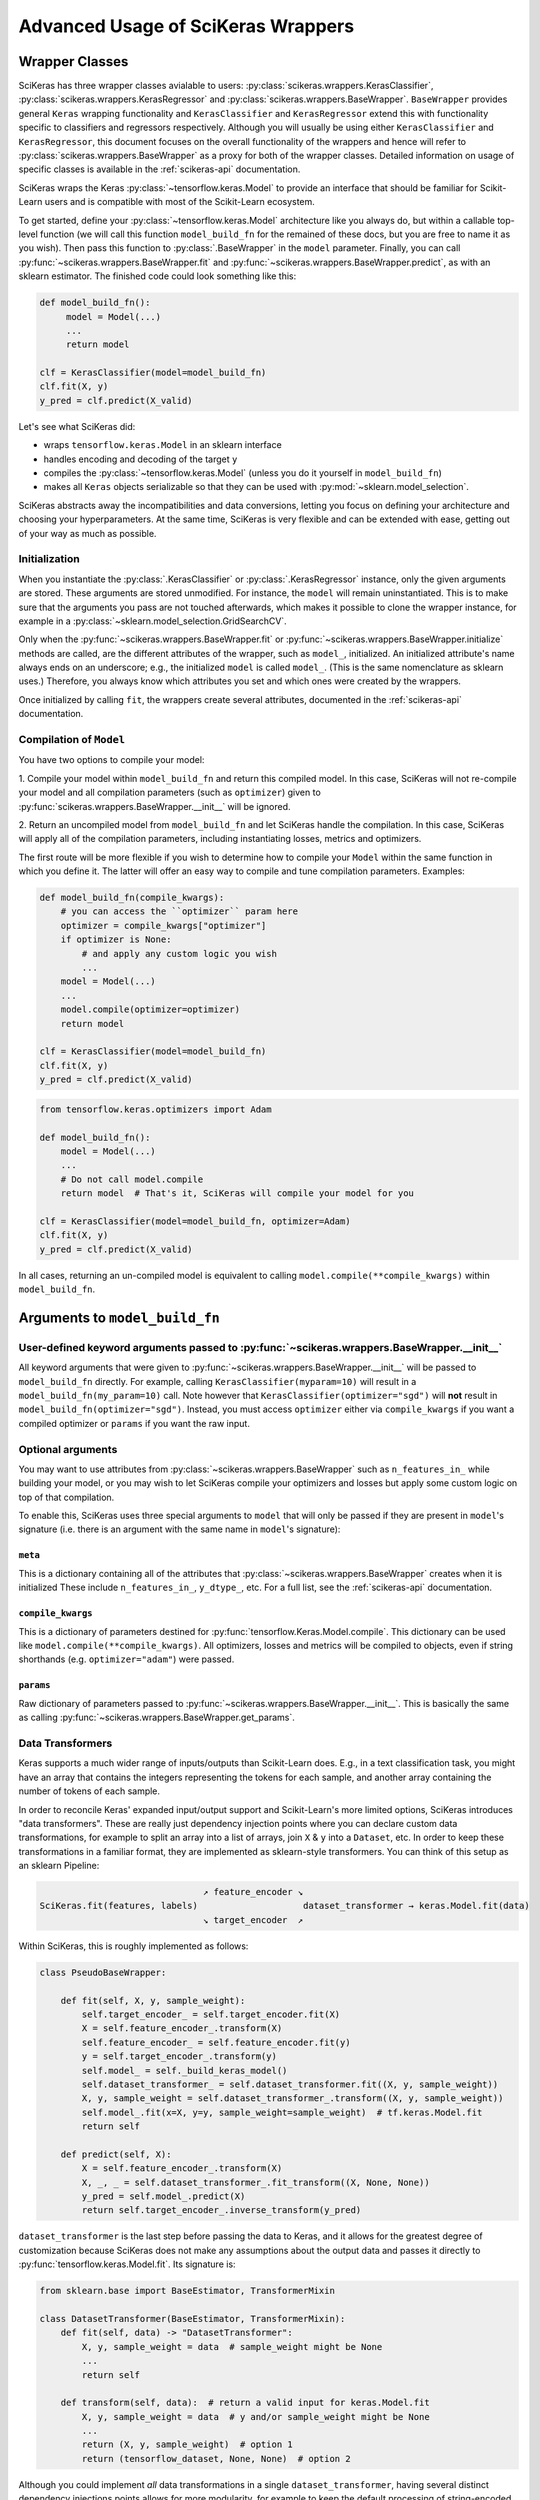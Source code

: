 ===================================
Advanced Usage of SciKeras Wrappers
===================================

Wrapper Classes
---------------

SciKeras has three wrapper classes avialable to
users: :py:class:`scikeras.wrappers.KerasClassifier`,
:py:class:`scikeras.wrappers.KerasRegressor` and
:py:class:`scikeras.wrappers.BaseWrapper`. ``BaseWrapper`` provides general ``Keras`` wrapping functionality and
``KerasClassifier`` and ``KerasRegressor`` extend this with functionality
specific to classifiers and regressors respectively. Although you will
usually be using either ``KerasClassifier`` and ``KerasRegressor``, this document focuses
on the overall functionality of the wrappers and hence will refer to 
:py:class:`scikeras.wrappers.BaseWrapper` as a proxy for both of the wrapper classes.
Detailed information on usage of specific classes is available in the
:ref:`scikeras-api` documentation.

SciKeras wraps the Keras :py:class:`~tensorflow.keras.Model` to
provide an interface that should be familiar for Scikit-Learn users and is compatible
with most of the Scikit-Learn ecosystem.

To get started, define your :py:class:`~tensorflow.keras.Model` architecture like you always do,
but within a callable top-level function (we will call this function ``model_build_fn`` for
the remained of these docs, but you are free to name it as you wish).
Then pass this function to :py:class:`.BaseWrapper` in the ``model`` parameter.
Finally, you can call :py:func:`~scikeras.wrappers.BaseWrapper.fit`
and :py:func:`~scikeras.wrappers.BaseWrapper.predict`, as with an sklearn
estimator. The finished code could look something like this:

.. code:: python

    def model_build_fn():
         model = Model(...)
         ...
         return model

    clf = KerasClassifier(model=model_build_fn)
    clf.fit(X, y)
    y_pred = clf.predict(X_valid)

Let's see what SciKeras did:

- wraps ``tensorflow.keras.Model`` in an sklearn interface
- handles encoding and decoding of the target ``y``
- compiles the :py:class:`~tensorflow.keras.Model` (unless you do it yourself in ``model_build_fn``)
- makes all ``Keras`` objects serializable so that they can be used with :py:mod:`~sklearn.model_selection`.

SciKeras abstracts away the incompatibilities and data conversions,
letting you focus on defining your architecture and
choosing your hyperparameters.
At the same time, SciKeras is very flexible and can be
extended with ease, getting out of your way as much as possible.

Initialization
^^^^^^^^^^^^^^

When you instantiate the :py:class:`.KerasClassifier` or
:py:class:`.KerasRegressor` instance, only the given arguments are stored.
These arguments are stored unmodified. For instance, the ``model`` will
remain uninstantiated. This is to make sure that the arguments you
pass are not touched afterwards, which makes it possible to clone the
wrapper instance, for example in a :py:class:`~sklearn.model_selection.GridSearchCV`.

Only when the :py:func:`~scikeras.wrappers.BaseWrapper.fit` or
:py:func:`~scikeras.wrappers.BaseWrapper.initialize` methods are called, are the
different attributes of the wrapper, such as ``model_``, initialized.
An initialized attribute's name always ends on an underscore; e.g., the
initialized ``model`` is called ``model_``. (This is the same
nomenclature as sklearn uses.) Therefore, you always know which
attributes you set and which ones were created by the wrappers.

Once initialized by calling ``fit``, the wrappers create several attributes,
documented in the :ref:`scikeras-api` documentation.

Compilation of ``Model``
^^^^^^^^^^^^^^^^^^^^^^^^

You have two options to compile your model:

1. Compile your model within ``model_build_fn`` and return this
compiled model. In this case, SciKeras will not re-compile your model
and all compilation parameters (such as ``optimizer``) given to
:py:func:`scikeras.wrappers.BaseWrapper.__init__` will be ignored.

2. Return an uncompiled model from ``model_build_fn`` and let
SciKeras handle the compilation. In this case, SciKeras will
apply all of the compilation parameters, including instantiating
losses, metrics and optimizers.

The first route will be more flexible if you wish to determine how to compile
your ``Model`` within the same function in which you define it. The latter will
offer an easy way to compile and tune compilation parameters. Examples:

.. code:: python

    def model_build_fn(compile_kwargs):
        # you can access the ``optimizer`` param here
        optimizer = compile_kwargs["optimizer"]
        if optimizer is None:
            # and apply any custom logic you wish
            ...
        model = Model(...)
        ...
        model.compile(optimizer=optimizer)
        return model

    clf = KerasClassifier(model=model_build_fn)
    clf.fit(X, y)
    y_pred = clf.predict(X_valid)

.. code:: python

    from tensorflow.keras.optimizers import Adam

    def model_build_fn():
        model = Model(...)
        ...
        # Do not call model.compile
        return model  # That's it, SciKeras will compile your model for you

    clf = KerasClassifier(model=model_build_fn, optimizer=Adam)
    clf.fit(X, y)
    y_pred = clf.predict(X_valid)


In all cases, returning an un-compiled model is equivalent to
calling ``model.compile(**compile_kwargs)`` within ``model_build_fn``.


Arguments to ``model_build_fn``
-------------------------------

User-defined keyword arguments passed to :py:func:`~scikeras.wrappers.BaseWrapper.__init__`
^^^^^^^^^^^^^^^^^^^^^^^^^^^^^^^^^^^^^^^^^^^^^^^^^^^^^^^^^^^^^^^^^^^^^^^^^^^^^^^^^^^^^^^^^^^^
All keyword arguments that were given to :py:func:`~scikeras.wrappers.BaseWrapper.__init__`
will be passed to ``model_build_fn`` directly.
For example, calling ``KerasClassifier(myparam=10)`` will result in a
``model_build_fn(my_param=10)`` call.
Note however that ``KerasClassifier(optimizer="sgd")`` will **not** result in
``model_build_fn(optimizer="sgd")``. Instead, you must access ``optimizer`` either
via ``compile_kwargs`` if you want a compiled optimizer
or ``params`` if you want the raw input.

Optional arguments
^^^^^^^^^^^^^^^^^^

You may want to use attributes from
:py:class:`~scikeras.wrappers.BaseWrapper` such as ``n_features_in_`` while building
your model, or you may wish to let SciKeras compile your optimizers and losses
but apply some custom logic on top of that compilation.

To enable this, SciKeras uses three special arguments to ``model`` that will only
be passed if they are present in ``model``'s signature (i.e. there is an argument
with the same name in ``model``'s signature):

``meta``
++++++++
This is a dictionary containing all of the attributes that
:py:class:`~scikeras.wrappers.BaseWrapper` creates when it is initialized
These include ``n_features_in_``, ``y_dtype_``, etc. For a full list,
see the :ref:`scikeras-api` documentation.

``compile_kwargs``
++++++++++++++++++++++++
This is a dictionary of parameters destined for :py:func:`tensorflow.Keras.Model.compile`.
This dictionary can be used like ``model.compile(**compile_kwargs)``.
All optimizers, losses and metrics will be compiled to objects,
even if string shorthands (e.g. ``optimizer="adam"``) were passed.

``params``
++++++++++++++++++++++++
Raw dictionary of parameters passed to :py:func:`~scikeras.wrappers.BaseWrapper.__init__`.
This is basically the same as calling :py:func:`~scikeras.wrappers.BaseWrapper.get_params`.


Data Transformers
^^^^^^^^^^^^^^^^^

Keras supports a much wider range of inputs/outputs than Scikit-Learn does. E.g.,
in a text classification task, you might have an array that contains
the integers representing the tokens for each sample, and another
array containing the number of tokens of each sample.

In order to reconcile Keras' expanded input/output support and Scikit-Learn's more
limited options, SciKeras introduces "data transformers". These are really just
dependency injection points where you can declare custom data transformations,
for example to split an array into a list of arrays, join ``X`` & ``y`` into a ``Dataset``, etc.
In order to keep these transformations in a familiar format, they are implemented as
sklearn-style transformers. You can think of this setup as an sklearn Pipeline:

.. code-block::

                                   ↗ feature_encoder ↘
    SciKeras.fit(features, labels)                    dataset_transformer → keras.Model.fit(data)
                                   ↘ target_encoder  ↗ 


Within SciKeras, this is roughly implemented as follows:

.. code:: python

    class PseudoBaseWrapper:

        def fit(self, X, y, sample_weight):
            self.target_encoder_ = self.target_encoder.fit(X)
            X = self.feature_encoder_.transform(X)
            self.feature_encoder_ = self.feature_encoder.fit(y)
            y = self.target_encoder_.transform(y)
            self.model_ = self._build_keras_model()
            self.dataset_transformer_ = self.dataset_transformer.fit((X, y, sample_weight))
            X, y, sample_weight = self.dataset_transformer_.transform((X, y, sample_weight))
            self.model_.fit(x=X, y=y, sample_weight=sample_weight)  # tf.keras.Model.fit
            return self

        def predict(self, X):
            X = self.feature_encoder_.transform(X)
            X, _, _ = self.dataset_transformer_.fit_transform((X, None, None))
            y_pred = self.model_.predict(X)
            return self.target_encoder_.inverse_transform(y_pred)


``dataset_transformer`` is the last step before passing the data to Keras, and it allows for the greatest
degree of customization because SciKeras does not make any assumptions about the output data
and passes it directly to :py:func:`tensorflow.keras.Model.fit`.
Its signature is:

.. code:: python

    from sklearn.base import BaseEstimator, TransformerMixin

    class DatasetTransformer(BaseEstimator, TransformerMixin):
        def fit(self, data) -> "DatasetTransformer":
            X, y, sample_weight = data  # sample_weight might be None
            ...
            return self

        def transform(self, data):  # return a valid input for keras.Model.fit
            X, y, sample_weight = data  # y and/or sample_weight might be None
            ...
            return (X, y, sample_weight)  # option 1
            return (tensorflow_dataset, None, None)  # option 2


Although you could implement *all* data transformations in a single ``dataset_transformer``,
having several distinct dependency injections points allows for more modularity,
for example to keep the default processing of string-encoded labels but convert
the data to a :py:func:`tensorflow.data.Dataset` before passing to Keras.

For a complete examples implementing custom data processing, see the examples in the
:ref:`tutorials` section.

Multi-input and output models via feature_encoder and target_encoder
++++++++++++++++++++++++++++++++++++++++++++++++++++++++++++++++++++

Scikit-Learn natively supports multiple outputs, although it technically
requires them to be arrays of equal length
(see docs for Scikit-Learn's :py:class:`~sklearn.multioutput.MultiOutputClassifier`).
Scikit-Learn has no support for multiple inputs.
To work around this issue, SciKeras implements a data conversion
abstraction in the form of Scikit-Learn style transformers,
one for ``X`` (features) and one for ``y`` (target). These are implemented
via :py:func:`scikeras.wrappers.BaseWrappers.feature_encoder` and
:py:func:`scikeras.wrappers.BaseWrappers.feature_encoder` respectively.

To override the default transformers, simply override
:py:func:`scikeras.wrappers.BaseWrappers.target_encoder` or
:py:func:`scikeras.wrappers.BaseWrappers.feature_encoder` for ``y`` and ``X`` respectively.

By default, SciKeras uses :py:func:`sklearn.utils.multiclass.type_of_target` to categorize the target
type, and implements basic handling of the following cases out of the box:

+--------------------------+--------------+----------------+----------------+---------------+
| type_of_target(y)        | Example y    | No. of Outputs | No. of classes | SciKeras      |
|                          |              |                |                | Supported     |
+==========================+==============+================+================+===============+
| "multiclass"             | [1, 2, 3]    | 1              | >2             | Yes           |
+--------------------------+--------------+----------------+----------------+---------------+
| "binary"                 | [1, 0, 1]    | 1              | 1 or 2         | Yes           |
+--------------------------+--------------+----------------+----------------+---------------+
| "multilabel-indicator"   | [[1, 1],     | 1 or >1        | 2 per target   | Single output |
|                          |              |                |                |               |
|                          | [0, 1],      |                |                | only          |
|                          |              |                |                |               |
|                          | [1, 0]]      |                |                |               |
+--------------------------+--------------+----------------+----------------+---------------+
| "multiclass-multioutput" | [[1, 1],     | >1             | >=2 per target | No            |
|                          |              |                |                |               |
|                          | [3, 2],      |                |                |               |
|                          |              |                |                |               |
|                          | [2, 3]]      |                |                |               |
+--------------------------+--------------+----------------+----------------+---------------+
| "continuous"             | [.1, .3, .9] | 1              | continuous     | Yes           |
+--------------------------+--------------+----------------+----------------+---------------+
| "continuous-multioutput" | [[.1, .1],   | >1             | continuous     | Yes           |
|                          |              |                |                |               |
|                          | [.3, .2],    |                |                |               |
|                          |              |                |                |               |
|                          | [.2, .9]]    |                |                |               |
+--------------------------+--------------+----------------+----------------+---------------+

The supported cases are handled by the default implementation of ``target_encoder``.
The default implementations are available for use as :py:class:`scikeras.utils.transformers.ClassifierLabelEncoder`
and :py:class:`scikeras.utils.transformers.RegressorTargetEncoder` for
:py:class:`scikeras.wrappers.KerasClassifier` and :py:class:`scikeras.wrappers.KerasRegressor` respectively.

As per the table above, if you find that your target is classified as
``"multiclass-multioutput"`` or ``"unknown"``, you will have to implement your own data processing routine.

get_metadata method
+++++++++++++++++++

In addition to converting data, ``feature_encoder`` and ``target_encoder``, allows you to inject data
into your model construction method. This is useful if for example you use ``target_encoder`` to dynamically
determine how many outputs your model should have based on the data and then use this information to
assign the right number of outputs in your Model. To return data from ``feature_encoder`` or ``target_encoder``,
you will need to provide a transformer with a ``get_metadata`` method, which is expected to return a dictionary
which will be injected into your model building function via the ``meta`` parameter.

For example, if you wanted to create a calculated parameter called ``my_param_``:

.. code-block::python

    class MultiOutputTransformer(BaseEstimator, TransformerMixin):
        def get_metadata(self):
            return {"my_param_": "foobarbaz"}

    class MultiOutputClassifier(KerasClassifier):

        @property
        def target_encoder(self):
            return MultiOutputTransformer(...)

    def get_model(meta):
        print(f"Got: {meta['my_param_']}")

    clf = MultiOutputClassifier(model=get_model)
    clf.fit(X, y)  # prints 'Got: foobarbaz'
    print(clf.my_param_)  # prints 'foobarbaz'

Note that it is best practice to end your parameter names with a single underscore,
which allows sklearn to know which parameters are stateful and which are stateless.

Routed parameters
-----------------

.. _param-routing:

For more advanced used cases, SciKeras supports
Scikit-Learn style parameter routing to override parameters
for individual consumers (methods or class initializers).

All special prefixes are stored in the ``prefixes_`` class attribute
of :py:class:`scikeras.wrappers.BaseWrappers`. Currently, they are:

- ``model__``: passed to ``model_build_fn`` (or whatever function is passed to the ``model`` param of :class:`scikeras.wrappers.BaseWrapper`).
- ``fit__``: passed to :func:`tensorflow.keras.Model.fit`
- ``predict__``: passed to :func:`tensorflow.keras.Model.predict`. Note that internally SciKeras also uses :func:`tensorflow.keras.Model.predict` within :func:`scikeras.wrappers.BaseWrapper.score` and so this prefix applies to both.
- ``callbacks__``: used to instantiate callbacks.
- ``optimizer__``: used to instantiate optimizers.
- ``loss__``: used to instantiate losses.
- ``metrics__``: used to instantiate metrics.
- ``score__``: passed to the scoring function, i.e. :func:`scikeras.wrappers.BaseWrapper.scorer`.

All routed parameters will be available for hyperparameter tuning.

Below are some example use cases.

Example: multiple losses with routed parameters
^^^^^^^^^^^^^^^^^^^^^^^^^^^^^^^^^^^^^^^^^^^^^^^

.. code:: python

    from tensorflow.keras.losses import BinaryCrossentropy, CategoricalCrossentropy

    clf = KerasClassifier(
        model=model_build_fn,
        loss=[BinaryCrossentropy, CategoricalCrossentropy],
        loss__from_logits=True,  # BinaryCrossentropy(from_logits=True) & CategoricalCrossentropy(from_logits=True)
        loss__label_smoothing=0.1,  # passed to each sub-item, i.e. `loss=[l(label_smoothing=0.1) for l in loss]`
        loss__1__label_smoothing=0.5,  # overrides the above, results in CategoricalCrossentropy(label_smoothing=0.5)
    )


Custom Scorers
--------------

SciKeras uses :func:`sklearn.metrics.accuracy_score` and :func:`sklearn.metrics.accuracy_score`
as the scoring functions for :class:`scikeras.wrappers.KerasClassifier`
and :class:`scikeras.wrappers.KerasRegressor` respectively. To override these scoring functions,
override :func:`scikeras.wrappers.KerasClassifier.scorer`
or :func:`scikeras.wrappers.KerasRegressor.scorer`.


.. _Keras Callbacks docs: https://www.tensorflow.org/api_docs/python/tf/keras/callbacks

.. _Keras Metrics docs: https://www.tensorflow.org/api_docs/python/tf/keras/metrics
